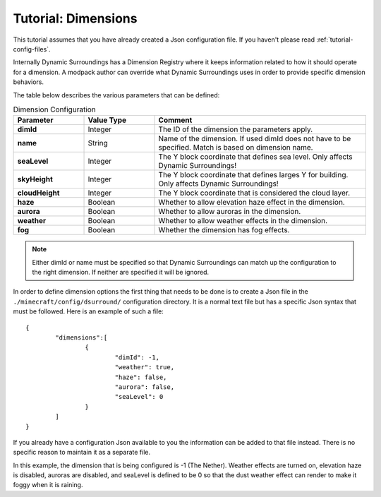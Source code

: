 Tutorial: Dimensions
====================
This tutorial assumes that you have already created a Json configuration file.  If you haven't
please read :ref:`tutorial-config-files`.

Internally Dynamic Surroundings has a Dimension Registry where it keeps information related to how it
should operate for a dimension. A modpack author can override what Dynamic Surroundings uses in order
to provide specific dimension behaviors.

The table below describes the various parameters that can be defined:

..	list-table:: Dimension Configuration
   	:header-rows: 1
   	:widths: 20 20 60
   	:stub-columns: 1

   	*	- Parameter
		- Value Type
		- Comment
	*	- dimId
		- Integer
		- The ID of the dimension the parameters apply.
	*	- name
		- String
		- Name of the dimension.  If used dimId does not have to be specified.  Match is based on dimension name.
	*	- seaLevel
		- Integer
		- The Y block coordinate that defines sea level.  Only affects Dynamic Surroundings!
	*	- skyHeight
		- Integer
		- The Y block coordinate that defines larges Y for building.  Only affects Dynamic Surroundings!
	*	- cloudHeight
		- Integer
		- The Y block coordinate that is considered the cloud layer.
	*	- haze
		- Boolean
		- Whether to allow elevation haze effect in the dimension.
	*	- aurora
		- Boolean
		- Whether to allow auroras in the dimension.
	*	- weather
		- Boolean
		- Whether to allow weather effects in the dimension.
	*	- fog
		- Boolean
		- Whether the dimension has fog effects.

..	note::
	Either dimId or name must be specified so that Dynamic Surroundings can match up the configuration
	to the right dimension.  If neither are specified it will be ignored.

In order to define dimension options the first thing that needs to be done is to create a Json file
in the ``./minecraft/config/dsurround/`` configuration directory.  It is a normal text file but has
a specific Json syntax that must be followed.  Here is an example of such a file:

::

	{
		"dimensions":[
			{
				"dimId": -1,
				"weather": true,
				"haze": false,
				"aurora": false,
				"seaLevel": 0
			}
		]
	}

If you already have a configuration Json available to you the information can be added to that file
instead.  There is no specific reason to maintain it as a separate file.

In this example, the dimension that is being configured is -1 (The Nether).  Weather effects are
turned on, elevation haze is disabled, auroras are disabled, and seaLevel is defined to be 0 so
that the dust weather effect can render to make it foggy when it is raining.